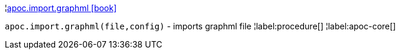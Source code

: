 ¦xref::overview/apoc.import/apoc.import.graphml.adoc[apoc.import.graphml icon:book[]] +

`apoc.import.graphml(file,config)` - imports graphml file
¦label:procedure[]
¦label:apoc-core[]
